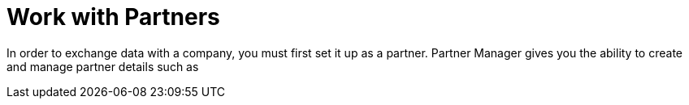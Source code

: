 = Work with Partners

In order to exchange data with a company, you must first set it up as a partner. Partner Manager gives you the ability to create and manage partner details such as 
